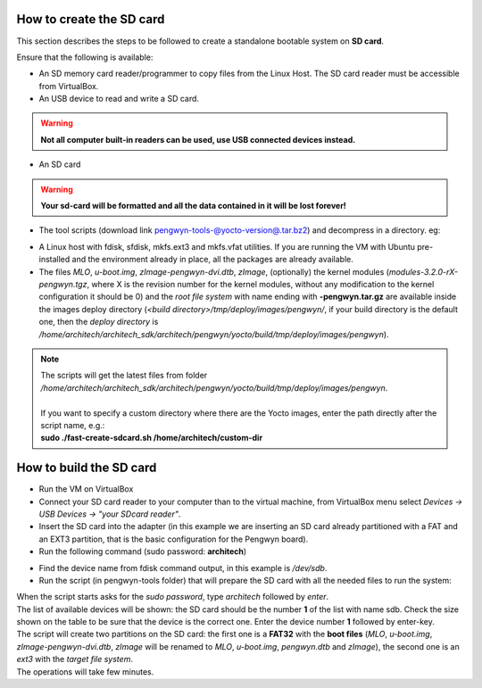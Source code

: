 How to create the SD card
-------------------------

This section describes the steps to be followed to create a standalone bootable system on **SD card**.

Ensure that the following is available:

* An SD memory card reader/programmer to copy files from the Linux Host. The SD card reader must be accessible from VirtualBox.
* An USB device to read and write a SD card.

.. warning::

 **Not all computer built-in readers can be used, use USB connected devices instead.**

* An SD card

.. warning::

 **Your sd-card will be formatted and all the data contained in it will be lost forever!**

* The tool scripts (download link `pengwyn-tools-@yocto-version@.tar.bz2 <http://downloads.architechboards.com/doc/Pengwyn/pengwyn-tools-@yocto-version@.tar.bz2>`_) and decompress in a directory. eg:

.. host::

 | mkdir -p /home/architech/Desktop/pengwyn-tools
 | tar -jxf pengwyn-tools-@yocto-version@.tar.bz2 -C /home/architech/Desktop/pengwyn-tools

* A Linux host with fdisk, sfdisk, mkfs.ext3 and mkfs.vfat utilities. If you are running the VM with Ubuntu pre-installed and the environment already in place, all the packages are already available.

* The files *MLO*, *u-boot.img*, *zImage-pengwyn-dvi.dtb*, *zImage*, (optionally) the kernel modules (*modules-3.2.0-rX-pengwyn.tgz*, where X is the revision number for the kernel modules, without any modification to the kernel configuration it should be 0) and the *root file system* with name ending with **-pengwyn.tar.gz** are available inside the images deploy directory (*<build directory>/tmp/deploy/images/pengwyn/*, if your build directory is the default one, then the *deploy directory* is */home/architech/architech_sdk/architech/pengwyn/yocto/build/tmp/deploy/images/pengwyn*). 

.. host::

 | cd /home/architech/Desktop/pengwyn-tools
 | sudo ./fast-create-sdcard.sh

.. note::

 | The scripts will get the latest files from folder */home/architech/architech_sdk/architech/pengwyn/yocto/build/tmp/deploy/images/pengwyn*. 
 |
 | If you want to specify a custom directory where there are the Yocto images, enter the path directly after the script name, e.g.:
 | **sudo ./fast-create-sdcard.sh /home/architech/custom-dir**

How to build the SD card
------------------------

* Run the VM on VirtualBox

* Connect your SD card reader to your computer than to the virtual machine, from VirtualBox menu select *Devices → USB Devices → "your SDcard reader"*.
* Insert the SD card into the adapter (in this example we are inserting an SD card already partitioned with a FAT and an EXT3 partition, that is the basic configuration for the Pengwyn board).
* Run the following command (sudo password: **architech**)

.. host::

 | sudo fdisk -l
 | 
 | Disk /dev/sdb: 1971 MB, 1971322880 bytes
 | 255 heads, 63 sectors/track, 239 cylinders
 | Units = cylinders of 16065 * 512 = 8225280 bytes
 | Sector size (logical/physical): 512 bytes / 512 bytes
 | I/O size (minimum/optimal): 512 bytes / 512 bytes
 | Disk identifier: 0x9bfa2153
 | 
 | Device Boot      Start         End      Blocks   Id  System
 | /dev/sdb1   *           1           9       72261    c  W95 FAT32 (LBA)
 | /dev/sdb2              11         239     1839442+  83  Linux

* Find the device name from fdisk command output, in this example is */dev/sdb*.

* Run the script (in pengwyn-tools folder) that will prepare the SD card with all the needed files to run the system:

.. host::

 | sudo ./fast-create-sdcard.sh

| When the script starts asks for the *sudo password*, type *architech* followed by *enter*.
| The list of available devices will be shown: the SD card should be the number **1** of the list with name sdb. Check the size shown on the table to be sure that the device is the correct one. Enter the device number **1** followed by enter-key.

.. host::

 | +------------------------------------------------------------------------------+
 | |                                                                              |
 | | This script will create a bootable SD card.                                  |
 | | The script must be run with root permissions.                                |
 | |                                                                              |
 | +------------------------------------------------------------------------------+
 | 
 | 
 | +------------------------------------------------------------------------------+
 | | LIST OF AVAILABLE DRIVES:                                                    |
 | +------------------------------------------------------------------------------+
 |
 | #  major   minor    size   name
 | 1:   8       16    1927168 sdb
 | 
 | Enter Device Number #:

| The script will create two partitions on the SD card: the first one is a **FAT32** with the **boot files** (*MLO*, *u-boot.img*, *zImage-pengwyn-dvi.dtb*, *zImage* will be renamed to *MLO*, *u-boot.img*, *pengwyn.dtb* and *zImage*), the second one is an *ext3* with the *target file system*.
| The operations will take few minutes.

.. host::

 | +------------------------------------------------------------------------------+
 | |                                                                              |
 | | This script will create a bootable SD card.                                  |
 | | The script must be run with root permissions.                                |
 | |                                                                              |
 | +------------------------------------------------------------------------------+
 |
 | 
 | +------------------------------------------------------------------------------+
 | | LIST OF AVAILABLE DRIVES:                                                    |
 | +------------------------------------------------------------------------------+
 |
 | #  major   minor    size   name
 | 1:   8       16    1927168 sdb
 | 
 | Enter Device Number #: 1
 | 
 | sdb was selected
 | 
 | sdb1  sdb2
 | 72261 1839442
 | 
 | Mount the partitions
 | Emptying partitions
 | Syncing....
 | 
 | +------------------------------------------------------------------------------+
 | |	Copying files now... will take minutes				       |
 | +------------------------------------------------------------------------------+
 | 
 | Copying boot partition
 | Copying file system partition
 | Copying modules
 | Syncing....
 | Un-mount the partitions
 | Remove created temp directories
 | Operation Finished
 | 
 | Press ENTER to finish

